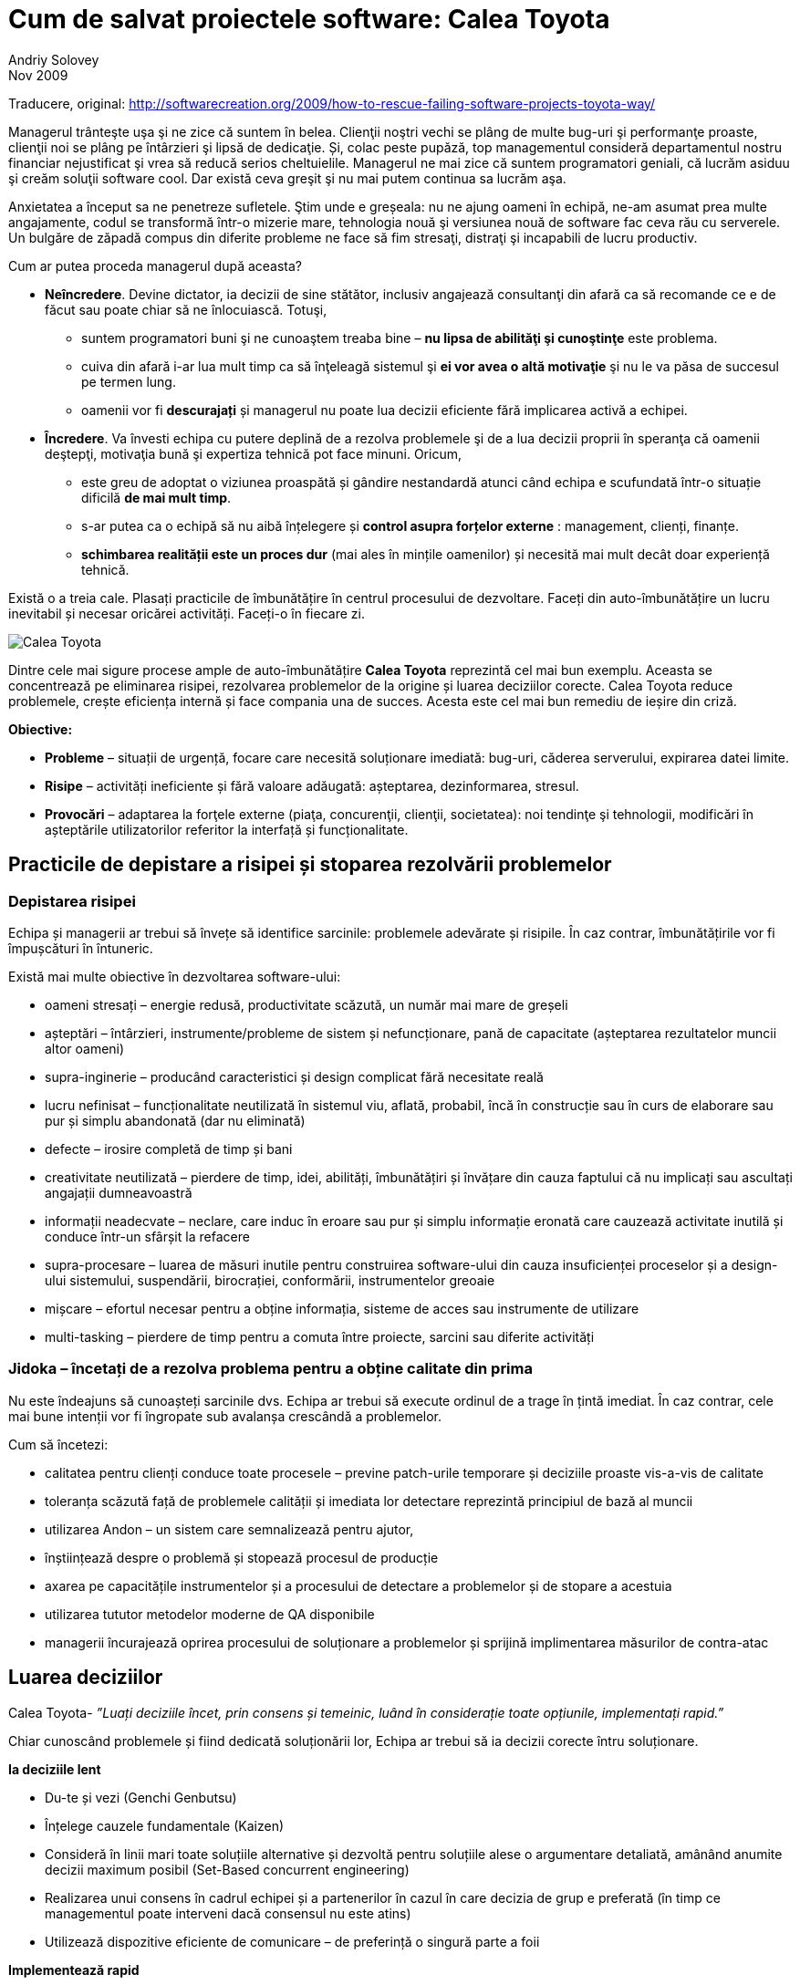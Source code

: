 = Cum de salvat proiectele software: Calea Toyota
Andriy Solovey
Nov 2009:
Traducere, original: http://softwarecreation.org/2009/how-to-rescue-failing-software-projects-toyota-way/

Managerul trânteşte uşa şi ne zice că suntem în belea. Clienţii noştri
vechi se plâng de multe bug-uri şi performanţe proaste, clienţii noi
se plâng pe întârzieri şi lipsă de dedicaţie. Și, colac peste pupăză,
top managementul consideră departamentul nostru financiar nejustificat şi
vrea să reducă serios cheltuielile.
Managerul ne mai zice că suntem programatori geniali, că lucrăm asiduu şi creăm soluţii software cool.
Dar există ceva greşit şi nu mai putem continua sa lucrăm
aşa.

Anxietatea a început sa ne penetreze sufletele. Ştim unde e
greșeala: nu ne ajung oameni în echipă, ne-am asumat prea multe
angajamente, codul se transformă într-o mizerie mare, tehnologia nouă
şi versiunea nouă de software fac ceva rău cu serverele. Un bulgăre de
zăpadă compus din diferite probleme ne face să fim stresaţi, distraţi
şi incapabili de lucru productiv.

Cum ar putea proceda managerul după aceasta?

* *Neîncredere*. Devine dictator, ia decizii de sine stătător, inclusiv
angajează consultanţi din afară ca să recomande ce e de făcut sau
poate chiar să ne înlocuiască. Totuşi,
** suntem programatori buni şi ne cunoaştem treaba bine – *nu lipsa de abilităţi şi cunoştinţe* este problema.
** cuiva din afară i-ar lua mult timp ca să înţeleagă sistemul şi *ei vor avea o altă motivaţie* şi nu le va păsa de succesul pe termen lung.
** oamenii vor fi *descurajați* și managerul nu poate lua decizii eficiente fără implicarea activă a echipei.
* *Încredere*. Va învesti echipa cu putere deplină de a
rezolva problemele şi de a lua decizii proprii în speranţa că oamenii
deştepţi, motivaţia bună şi expertiza tehnică pot face minuni. Oricum,
** este greu de adoptat o viziunea proaspătă și gândire nestandardă
atunci când echipa e scufundată într-o situație dificilă *de mai mult timp*.
** s-ar putea ca o echipă să nu aibă înțelegere și *control asupra forțelor externe* : management, clienți, finanțe.
** *schimbarea realității este un proces dur* (mai ales în mințile oamenilor) și necesită mai mult decât doar experiență tehnică.

Există o a treia cale. Plasați practicile de îmbunătățire în centrul procesului de dezvoltare. Faceți din auto-îmbunătățire un lucru inevitabil și necesar oricărei activități. Faceți-o în fiecare zi.

image::images/process-improvement-toyota-way.jpg[Calea Toyota]

Dintre cele mai sigure procese ample de auto-îmbunătățire *Calea Toyota* reprezintă cel mai bun exemplu. Aceasta se concentrează pe eliminarea risipei, rezolvarea problemelor de la origine și luarea deciziilor corecte. Calea Toyota reduce problemele, crește eficiența internă și face compania una de succes. Acesta este cel mai bun remediu de ieșire din criză.

*Obiective:*

* *Probleme* – situații de urgență, focare care necesită soluționare imediată: bug-uri, căderea serverului, expirarea datei limite.
* *Risipe* – activități ineficiente și fără valoare adăugată: așteptarea, dezinformarea, stresul.
* *Provocări* – adaptarea la forţele externe (piaţa, concurenţii, clienţii, societatea): noi tendinţe şi tehnologii, modificări în așteptările utilizatorilor referitor la interfață și funcționalitate.

== Practicile de depistare a risipei și stoparea rezolvării problemelor

=== Depistarea risipei

Echipa și managerii ar trebui să învețe să identifice sarcinile: problemele adevărate și risipile. În caz contrar, îmbunătățirile vor fi împușcături în întuneric.

Există mai multe obiective în dezvoltarea software-ului:

* oameni stresați – energie redusă, productivitate scăzută, un număr mai mare de greșeli
* așteptări – întârzieri, instrumente/probleme de sistem și nefuncționare, pană de capacitate (așteptarea rezultatelor muncii altor oameni)
* supra-inginerie – producând caracteristici și design complicat fără necesitate reală
* lucru nefinisat – funcționalitate neutilizată în sistemul viu, aflată, probabil, încă în construcție sau în curs de elaborare sau pur și simplu abandonată (dar nu eliminată)
* defecte – irosire completă de timp și bani
* creativitate neutilizată – pierdere de timp, idei, abilități, îmbunătățiri și învățare din cauza faptului că nu implicați sau ascultați angajații dumneavoastră
* informații neadecvate – neclare, care induc în eroare sau pur și simplu informație eronată care cauzează activitate inutilă și conduce într-un sfârșit la refacere
* supra-procesare – luarea de măsuri inutile pentru construirea software-ului din cauza insuficienței proceselor și a design-ului sistemului, suspendării, birocrației, conformării, instrumentelor greoaie
* mișcare – efortul necesar pentru a obține informația, sisteme de acces sau instrumente de utilizare
* multi-tasking – pierdere de timp pentru a comuta între proiecte, sarcini sau diferite activități

=== Jidoka – încetați de a rezolva problema pentru a obține calitate din prima

Nu este îndeajuns să cunoașteți sarcinile dvs. Echipa ar trebui să execute ordinul de a trage în țintă imediat. În caz contrar, cele mai bune intenții vor fi îngropate sub avalanșa crescândă a problemelor.

Cum să încetezi:

* calitatea pentru clienți conduce toate procesele – previne patch-urile temporare și deciziile proaste vis-a-vis de calitate
* toleranța scăzută față de problemele calității și imediata lor detectare reprezintă principiul de bază al muncii
* utilizarea Andon – un  sistem care semnalizează pentru ajutor,
* înștiințează despre o problemă și stopează procesul de producție
* axarea pe capacitățile instrumentelor și a procesului de detectare a problemelor și de stopare a acestuia
* utilizarea tututor metodelor moderne de QA disponibile
* managerii încurajează oprirea procesului de soluționare a problemelor și sprijină implimentarea măsurilor de contra-atac

== Luarea deciziilor

Calea Toyota- _”Luați deciziile încet, prin consens și temeinic, luând în considerație toate opțiunile, implementați rapid.”_

Chiar cunoscând problemele și fiind dedicată soluționării lor, Echipa ar trebui să ia decizii corecte întru soluționare.

*Ia deciziile lent*

* Du-te și vezi (Genchi Genbutsu)
* Înțelege cauzele fundamentale (Kaizen)
* Consideră în linii mari toate soluțiile alternative și dezvoltă pentru soluțiile alese  o argumentare detaliată, amânând anumite decizii maximum posibil (Set-Based concurrent engineering)
* Realizarea unui consens în cadrul echipei și a partenerilor în cazul în care decizia de grup e preferată (în timp ce managementul poate interveni dacă consensul nu este atins)
* Utilizează dispozitive eficiente de comunicare – de preferință o singură parte a foii

*Implementează rapid*

* Implimentează soluții și contra-măsuri
* Evaluează rezultatele
* Standardizează în cazul când soluțiile sunt efective

== Practici pentru eliminarea risipei și soluționarea problemelor

=== *Genchi Genbutsu* – du-te și vezi  tu însuți pentru a înțelege complet situația

Cât de des facem  concluzii bazate pe informație parțială, ipoteze
vagi sau spusele altora?  Informația creează realitate în mintea ta,
aceasta realitate servind drept bază pentru deciziile tale. Deci, tu
și echipa ta ar trebui să obțineți informații juste pentru a lua
decizii corecte:

* du observații cu mintea limpede
* evită ipoteze și idei preconcepute
* utilizează informația verificată personal

Într-un cuvânt, întemeiază deciziile pe ceea ce se întâmplă cu adevărat.

=== *Kaizen (5 de ce-uri)* – învățare și îmbunătățire continuă

_”Noi privim erorile ca oportunități de învățare”_ – Calea Toyota

Echipa ar trebui să găsească originea problemelor. Kaizen ajută la găsirea acestora prin întrebarea repetată “de ce apare problema?“

Exemplu de Kaizen
Problemă: există erori JavaScript persistente pe un site din producție

* De ce? Developer-ul nu a construit corect logica interactiunii componentelor UI pentru complexul web
* De ce? Un developer a implimentat propria soluție fără orientare și suficientă experiență în acest domeniu
* De ce? Un expert din echipă nu a comunicat despre existența soluțiilor demonstrate, nu a ajutat și împărtășit cunoștințele
* De ce? Echipa este supusă stresului, supra-angajată și nu are suficient timp pentru a comunica
* De ce? Managerii acceptă prea mult lucru fără a se consulta cu echipa de dezvoltare
* De ce? Puteți continua...


Kaizen ne obligă să depășim dorința de a găsi o primă explicație
convenabilă și de a aplana problemele fără rezolvarea cauzelor care
stau la baza lor. Prin aplicarea neînduratoare a acestei practici, ajungem să înțelegem mai profund realitatea și să învățăm mai bine despre produsele, procesele, oamenii, mediul și instrumentele noastre. Kaizen este o practică de bază pentru depistarea risipei, soluționarea problemelor și îmbunătățirea procesului. Pentru a evita uitarea învățării din Kaizen, este important de a standardiza procesul de îmbunătățire și de a-l situa la baza ulterioarelor îmbunătățiri.

== Practici de susținerea proceselor

=== *Standarde* – astăzi știți cel mai bine ce trebuie să îmbunătățiți mâine

Lucrul standardizat este mai ușor, mai ieftin și mai rapid - metodele
stabile repetabile pot menține predictabilitatea, productibilitatea
înaltă și suportă calitatea.

Standardele efective nu provin din teorie, ci din:

* cele mai bune practici
* cunoștințele acumulate și experiența individuală
* lecții din aplicarea standardelor existente

Echipa ar trebui să utilizeze standarde în diverse domenii: faze de proiect și activități, practici de dezvoltare, abordări de arhitectură și design, codul de convenții, tehnici de programare, biblioteci și coduri ale terțelor părți, reutilizarea componentelor și a soluțiilor, testare și așa mai departe.
Standardizarea în dezvoltarea sofware-ului este un subiect controversat: unii teoreticieni doresc să aducă programarea mai aproape de ingineria supusă standardelor, practicienii însă sunt dornici de a reduce standardizarea la minimum, promavând creativitatea și auto-organizarea. În interpretarea rigidă, standardele sunt reguli care ”trebuie urmate”  în orice situație; în altă interpretare standardele sunt pași bine definiți și linii directoare recomandate în context specific. Eu sunt adeptul ultimei definiții. O echipă productivă ar trebui să dispună de standarde pentru a se axa pe nevoile clienților în locul luptei continue cu aceleași puzzle-uri și probleme. Sistemul de standarde nu ar trebui să fie a un cod greoi de conduită birocratică, dar o carte fluidă și luminoasă de cunoștințe, o carte care conține cele mai utile și importante norme și liste de verificare. Standardele vor fi eficiente dacă acestea sunt minime, revăzute de multe ori (Kaizen) și urmate de fiecare membru al echipei.

=== Tehnologii sigure foarte bine testate

Echipa ar trebui să fie conservatoare față de tehnologiile noi. Dezvoltarea software-ului și IT prosperă datorită schimbării și inovației. Cu toate acestea, calea Toyota sugerează să fii conservator în adaptarea tehnologiei și consideră stabilitatea și fiabilitatea operațiunilor obiective mult mai importante decât menținerea în rând cu tehnologia de ultimă oră.

Considerații pentru utilizarea tehnologiei

* scopul principal este de a îmbunătăți fluxul și de a susține oamenii, procesele și valorile
* procesul este condus de afaceri, nu se referă la tehnologii; software-ul și instrumentele nu elimină risipile desinestătător
* tehnologia este vizuală și intuitivă – oamenii o pot folosi corect și eficient
* procesează manual înainte de a adapta tehnolgia în sprijinul procesului – întelege ce probleme soluționează ea și cum te poate tehnologia ajuta
* important: la Kaizen oamenii/procesele sunt simple, mașinile sunt complicate

Adaptarea la noile tehnologii:

* tehnologia nouă este nesigură și este dicifil de a o standardiza, prin urmare ea pune în pericol fluxul
* procesul dovedit are prioritate față de tehnologiile noi și netestate
* efectuează teste adevărate înainte de a adapta o tehnologie nouă
* respinge tehnologia în cazul în care ea intră în conflict cu cultura
sau ar putea perturba stabilitatea, fiabilitatea și previzibilitatea

În același timp, în căutare de noi abordări, *oamenii trebuie încurajați să ia în considerație tehnologiile noi*. Dacă tehnologia ameliorează procesele și fluxul, după testarea ei minuțioasă, ea trebuie imediat implementată.

=== Controalele vizuale

Echipa ar trebui să aibă un statut clar al informației. Controalele
vizuale pot transmite creierului nostru informație complexă într-o
manieră foarte rapidă și eficientă. Putem folosi controalele ca pe o
istorie narativă pentru utilizator; statutul proiectelor, serverelor
sau construrii codului; diagramele burndown şi alte lucruri.

Simpli indicatori vizuali ajută oamenii să depisteze imediat dacă au deviat de la standarde, să arate esența situației și direcția de soluționare a problemei.

* utilizează cei mai importanți și simpli indicatori
* apoi oferă o imagine clară pentru decizii și ce e de făcut în continuare
* reduce rapoartele la un ecran / o foaie de hîrtie chiar și pentru cele mai importante decizii

== Oamenii, conducătorii și echipa

=== Oamenii

Oamenii care elaborează software-ul sunt oamenii care ar trebui să
îmbunătățească procesul. Ei sunt direct implicați și au o experiență
de prima mână a problemelor și a risipei.
Calea Toyota pretinde că fiecare membru al echipei poate soluționa problema și că experiența de lucru valorează mai mult decât cunoștințele teoretice. Echipa va depăși oricare consultanți exteriori și va găsi o mai bună modalitate de lucru, dacă membrii ei sunt deschiși pe probleme și dornici de a găsi soluții bune.

=== Conducători

Echipa are mare nevoie de lideri puternici pentru a crea produse tari, pentru a depăși problemele. Toyota crește lideri care înteleg complet lucrul, trăiesc această psihologie și trebuie să înțeleagă detaliat activitatea de zi cu zi.

*Inginerul Șef* este persoana-cheie în proiectele Toyota:

* binecuvântat de managementul de sus
* deține controlul asupra proiectului
* inginer de excepție
* punte critică între ingineri și satisfacția clienților
* antrenor pentru alți ingineri
* centrat în primul rând pe concepte și mai apoi pe tehnicitate

Conceptul de Inginer Șef reprezintă un excelent exemplu pentru conducerea tehnică a software-ului. Deseori, liderul echipei software este lipsit de autoritate sau ia decizii prea tehnice, fără o bună înțelegere a nevoilor clienților.

=== Echipe

Echipa ar trebui să fie variată și capabilă să rezolve o gamă largă de probleme. Toyota crează echipe de produs cu funcționalitate hibridă, care:

* să utilizeze luarea integrativă a deciziilor
* să implimenteze rapid și precis
* să sporească procesul și fluxul prin rezolvarea de probleme tehnologice dificile

Dezvoltatorii de software și liderii lor sunt fundamentul succesului în orice proiect. Managementul, procesul și tehnologia nu pot decât să-i susțină. Dar oricum, procesul este la fel de bun pentru ca oamenii să-l urmeze. Prin urmare, este important de a face echipele de software jucătorul cheie în procesul de îmbunătățire, dat fiind faptul că ele cunosc problemele, înțeleg lucrul și sunt capabile să găsească soluții bune.

== Utilizând Calea Toyota

Poate echipa să inverseze o situație și să câștige? Poate ea oare să
elaboreze un proces optim și experiență competență de dezvoltare
rapidă a soluțiilor de calitate înaltă și costuri reduse?

Aceast articol ilustrează opțiunea cea mai efectivă – elaborarea
continuă a procesului de îmbunătățire în centrul dezvoltării. Procesul
care se axează pe calitate, elimină risipele și rezolvă problemele de
la rădăcină(origine). Cred că această abordare reprezintă fundamentul unui succes de durată. Managerii și compania dvs. o vor îndrăgi!
